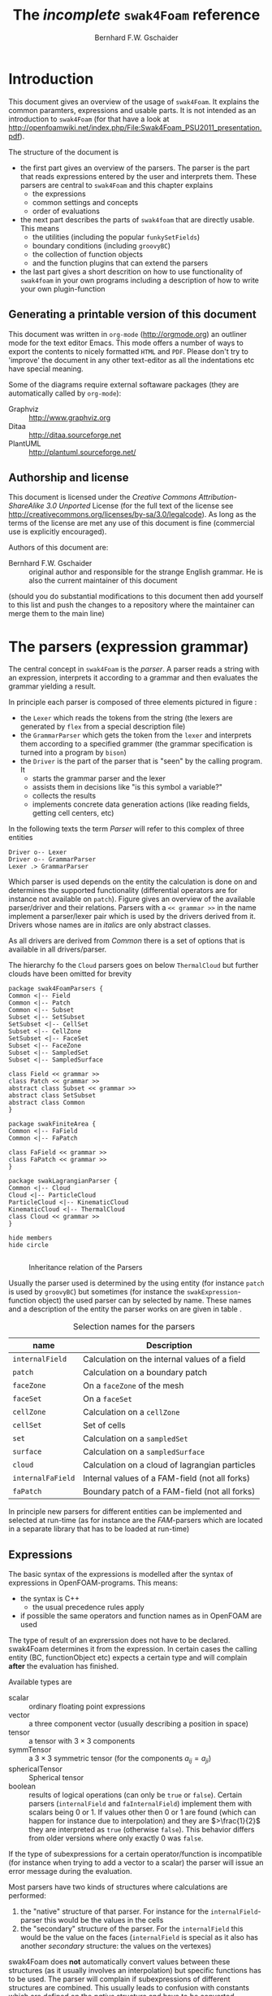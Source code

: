 # -*- org-confirm-babel-evaluate: nil -*-
#+LATEX_HEADER: \usepackage{float} \usepackage{hyperref} \usepackage{utopia}
#+TITLE: The /incomplete/ =swak4Foam= reference
#+AUTHOR: Bernhard F.W. Gschaider
#+LATEX: \listoffigures
#+LATEX: \listoftables
#+OPTIONS: toc:nil

* Introduction
  This document gives an overview of the usage of =swak4Foam=. It
  explains the common paramters, expressions and usable parts. It is
  not intended as an introduction to =swak4Foam= (for that have a look
  at
  http://openfoamwiki.net/index.php/File:Swak4Foam_PSU2011_presentation.pdf).

  The structure of the document is
  - the first part gives an overview of the parsers. The parser is the
    part that reads expressions entered by the user and interprets
    them. These parsers are central to =swak4Foam= and this chapter
    explains
    - the expressions
    - common settings and concepts
    - order of evaluations
  - the next part describes the parts of =swak4foam= that are directly
    usable. This means
    - the utilities (including the popular =funkySetFields=)
    - boundary conditions (including =groovyBC=)
    - the collection of function objects
    - and the function plugins that can extend the parsers
  - the last part gives a short descrition on how to use functionality
    of =swak4foam= in your own programs including a description of
    how to write your own plugin-function
** Generating a printable version of this document
   This document was written in =org-mode= (http://orgmode.org) an
   outliner mode for the text editor Emacs. This mode offers a number
   of ways to export the contents to nicely formatted =HTML= and
   =PDF=. Please don't try to 'improve' the document in any other
   text-editor as all the indentations etc have special meaning.

   Some of the diagrams require external softaware packages (they are
   automatically called by =org-mode=):
   - Graphviz :: http://www.graphviz.org
   - Ditaa :: http://ditaa.sourceforge.net
   - PlantUML :: http://plantuml.sourceforge.net/
** Authorship and license
   This document is licensed under the /Creative Commons
   Attribution-ShareAlike 3.0 Unported/ License (for the full text of
   the license see
   [[http://creativecommons.org/licenses/by-sa/3.0/legalcode]]). As long
   as the terms of the license are met any use of this document is
   fine (commercial use is explicitly encouraged).

   Authors of this document are:
   - Bernhard F.W. Gschaider :: original author and responsible for
        the strange English grammar. He is also the current
        maintainer of this document
   (should you do substantial modifications to this document then add
   yourself to this list and push the changes to a repository where
   the maintainer can merge them to the main line)
* The parsers (expression grammar)
  The central concept in =swak4Foam= is the /parser/. A parser reads a
  string with an expression, interprets it according to a grammar and
  then evaluates the grammar yielding a result.

  In principle each parser is composed of three elements pictured in
  figure \ref{fig:driverLexerParser}:
  - the =Lexer= which reads the tokens from the string (the lexers are
    generated by =flex= from a special description file)
  - the =GrammarParser= which gets the token from the =lexer= and
    interprets them according to a specified grammer (the grammar
    specification is turned into a program by =bison=)
  - the =Driver= is the part of the parser that is "seen" by the
    calling program. It
    - starts the grammar parser and the lexer
    - assists them in decisions like "is this symbol a variable?"
    - collects the results
    - implements concrete data generation actions (like reading
      fields, getting cell centers, etc)
  In the following texts the term /Parser/ will refer to this complex
  of three entities

#+begin_src plantuml :file parserDriverLexer.png
Driver o-- Lexer
Driver o-- GrammarParser
Lexer .> GrammarParser
#+end_src

#+NAME: fig:driverLexerParser
#+CAPTION: Relationship Driver/Lexer/Parser
#+RESULTS:
[[file:parserDriverLexer.png]]

  Which parser is used depends on the entity the calculation is done
  on and determines the supported functionality (differential
  operators are for instance not available on =patch=). Figure
  \ref{fig:parserRelations} gives an overview of the available
  parser/driver and their relations. Parsers with a =<< grammar >>= in
  the name implement a parser/lexer pair which is used by the drivers
  derived from it. Drivers whose names are in /italics/ are only
  abstract classes.

  As all drivers are derived from /Common/ there is a set of options
  that is available in all drivers/parser.

  The hierarchy fo the =Cloud= parsers goes on below =ThermalCloud=
  but further clouds have been omitted for brevity
#+begin_src plantuml :file parserRelationships.png
package swak4FoamParsers {
Common <|-- Field
Common <|-- Patch
Common <|-- Subset
Subset <|-- SetSubset
SetSubset <|-- CellSet
Subset <|-- CellZone
SetSubset <|-- FaceSet
Subset <|-- FaceZone
Subset <|-- SampledSet
Subset <|-- SampledSurface

class Field << grammar >>
class Patch << grammar >>
abstract class Subset << grammar >>
abstract class SetSubset
abstract class Common
}

package swakFiniteArea {
Common <|-- FaField
Common <|-- FaPatch

class FaField << grammar >>
class FaPatch << grammar >>
}

package swakLagrangianParser {
Common <|-- Cloud
Cloud <|-- ParticleCloud
ParticleCloud <|-- KinematicCloud
KinematicCloud <|-- ThermalCloud
class Cloud << grammar >>
}

hide members
hide circle

#+end_src

  #+CAPTION: Inheritance relation of the Parsers
  #+LABEL: fig:parserRelations
  #+RESULTS:
  [[file:parserRelationships.png]]

  Usually the parser used is determined by the using entity (for
  instance =patch= is used by =groovyBC=) but sometimes (for instance
  the =swakExpression=-function object) the used parser can by
  selected by name. These names and a description of the entity the
  parser works on are given in table \ref{tab:selectionNames}.

  #+CAPTION: Selection names for the parsers
  #+LABEL: tab:selectionNames
  | name              | Description                                    |
  |-------------------+------------------------------------------------|
  | =internalField=   | Calculation on the internal values of a field  |
  | =patch=           | Calculation on a boundary patch                |
  | =faceZone=        | On a =faceZone= of the mesh                    |
  | =faceSet=         | On a =faceSet=                                 |
  | =cellZone=        | Calculation on a =cellZone=                    |
  | =cellSet=         | Set of cells                                   |
  | =set=             | Calculation on a =sampledSet=                  |
  | =surface=         | Calculation on a =sampledSurface=              |
  | =cloud=           | Calculation on a cloud of lagrangian particles |
  | =internalFaField= | Internal values of a FAM-field (not all forks) |
  | =faPatch=         | Boundary patch of a FAM-field (not all forks)  |

  In principle new parsers for different entities can be implemented
  and selected at run-time (as for instance are the /FAM/-parsers
  which are located in a separate library that has to be loaded at
  run-time)
** Expressions
   The basic syntax of the expressions is modelled after the syntax of
   expressions in OpenFOAM-programs. This means:
   - the syntax is C++
     - the usual precedence rules apply
   - if possible the same operators and function names as in OpenFOAM
     are used
   The type of result of an exprerssion does not have to be
   declared. swak4Foam determines it from the expression. In certain
   cases the calling entity (BC, functionObject etc) expects a certain
   type and will complain *after* the evaluation has finished.

   Available types are
   - scalar :: ordinary floating point expressions
   - vector :: a three component vector (usually describing a position
               in space)
   - tensor :: a tensor with $3 \times 3$ components
   - symmTensor :: a $3 \times 3$ symmetric tensor (for the components
                   $a_{ij}=a_{ji}$)
   - sphericalTensor :: Spherical tensor
   - boolean :: results of logical operations (can only be =true= or
                =false=). Certain parsers (=internalField= and
                =faInternalField=) implement them with scalars
                being $0$ or $1$. If values other then $0$ or $1$ are
                found (which can happen for instance due to
                interpolation) and they are $>\frac{1}{2}$ they are
                interpreted as =true= (otherwise =false=). This
                behavior differs from older versions where only
                exactly $0$ was =false=.

   If the type of subexpressions for a certain operator/function is
   incompatible (for instance when trying to add a vector to a scalar)
   the parser will issue an error message during the evaluation.

   Most parsers have two kinds of structures where calculations are
   performed:
   1. the "native" structure of that parser. For instance for the
      =internalField=-parser this would be the values in the cells
   2. the "secondary" structure of the parser. For the =internalField=
      this would be the value on the faces (=internalField= is special
      as it also has another /secondary/ structure: the values on the
      vertexes)
   swak4Foam does *not* automatically convert values between these
   structures (as it usually involves an interpolation) but specific
   functions has to be used. The parser will complain if
   subexpressions of different structures are combined. This usually
   leads to confusion with constants which are defined on the /native/
   structure and have to be converted explicitly to the secondary
   structure if necessary (for instance =toPoint(1)= to use the
   constant =1= on the vertexes of a patch). Table
   \ref{tab:structures} gives an overview of the structures.

   #+CAPTION: Structures for the different parsers
   #+LABEL: tab:structures
   | Parser            | /native/ structure      | secondary structure            |
   |-------------------+-------------------------+--------------------------------|
   | =internalField=   | Cell values             | Face values and point values   |
   | =patch=           | Face values             | Point values                   |
   | =faceZone=        | Face values             | none                           |
   | =cellZone=        | Cell values             | none                           |
   | =faceSet=         | Face values             | none                           |
   | =cellSet=         | Cell values             | none                           |
   | =set=             | Values on sample points | none                           |
   | =surface=         | Values on the facets    | vertices - not yet implemented |
   | =cloud=           | Values on the particles | none                           |
   | =internalFaField= | Area (face) values      | Edge values                    |
   | =faPatch=         | Edge values             | Point values                   |

   The following sections describe the basic concepts of the
   expressions.
*** Constants and type building
    This applies to all types of expressions.

    Numeric constants can be written in any form they can be written
    in C++/OpenFOAM. Just a few examples: =42=, =3.1415=, =6.66e2= etc

    The symbol =pi= is $\pi$.

    Vector values can be constructed using the keyword =vector= and
    three scalar values (which can be constants or expressions that
    yield a scalar): for instance =vector(1,2,3)= or
    =vector(1,pos().x,0)=.

    Tensors are constructed with the keyword =tensor= and 9 scalar
    values for the components.

    Symmetric tensors are constructed using the keyword =symmTensor=
    and the 6 components $a_{xx}$, $a_{xy}$, $a_{xz}$, $a_{yy}$,
    $a_{yz}$ and $a_{zz}$.

    Spherical tensors are constructed using =sphericalTensor= and one
    scalar value.

    If no field or variable with the name =I= exists then this gives
    the unit tensor.

    The logical constants =true= and =false= are available
*** Operators
    These operators are implemented for all the parsers (the usual
    precedence-rules apply):
    - =+ - * /= :: Arithmetic operations
    - =&= :: Inner product for vectors and tensors
    - =^= :: Cross product of two vectors
    - =%= :: Modulo operator. The implementation of this operator
             differs from the usual implementations: for an expression
             =a%b= the function is defined in the range
             $\frac{-b}{2}<x<\frac{b}{2}$ as $x$ (not as usual in the
             range $0<x<b$)
    - =&& ||= :: The logical /and/ and /or/ operators
    - =!= :: Logical negation
    - ~< > >= <=~ :: Comparisons
    - ~== !=~ :: Equality and inequality-operators
    - =? := :: /if-then-else/-operator. An expression =a ? b : c=
               means "if the logical expression =a= is =true= the
               value of expression =b= is used. Otherwise the value of
               expression =c="
    In addition there are two unary operators:
    - =-= :: gives the negative of an expression
    - - =*= :: the /Hodge dual/ of a tensor expression
**** Component operator =.=
     For the data types with multiple components the single components
     can be accessed as scalar with the operator =.= and the number of
     the component after the expression (for instance =U.x= gives the
     x-component of the field =U=). Table \ref{tab:components} gives
     an overview of the components of the various types
     #+CAPTION: Component names for the data types
     #+LABEL: tab:components
     | Data type          | Components                       |
     |--------------------+----------------------------------|
     | Vector             | x y z                            |
     | Tensor             | xx xy xz yx yy yz zx zy zz x y z |
     | Symmetrical tensor | xx xy xz yy yz zz                |
     | Spherical tensor   | ii                               |
     For the tensor types there is also the "component" =T= (with
     added =()= because it is a "function") that transposes the tensor
     (=A.T()= gives the transposed tensor for =A=)

     =x=, =y= and =z= for tensors are the rows as vectors.
*** Mathematical functions available in all parsers
    The mathematical functions described in the /Programmers Guide/
    are implemented in all parsers:
    - mag(x) :: Absolute value $|x|$. Implemented for all
                types. Yields a scalar
    The following functions only work for scalars:
    - pow(x,y) :: Power $x^y$. Only implemented for scalars
    - exp(x) :: Exponential function $e^x$
    - log(x) :: Natural logarithm
    - log10(x) :: Logarithm with the base 10
    - sin, cos, tan :: Usual trigonometric functions
    - asin, acos, atan :: Inverse trigonometric functions
    - atan2 :: This takes 2 values of which one must be non-zero (they
               represent a point in the $(x,y)$-plane) and calculates
               the angle in radiants between this vector and the
               x-axis
    - sinh, cosh, tanh :: Hyperbolic functions
    - asinh, acosh, atanh :: Inverse hyperbolic functions
    - sqr(x) :: Square $x^2$
    - magSqr(x) :: Square of the magnitude $|x|^2$
    - sqrt(x) :: Square root $\sqrt{x}$
    - erf(x) :: Error function
    - erfc(x) :: Complement error function
    - besselJ0, besselJ1, besselY0, besselY1 :: Bessel-functions
    - lgamma :: Logarithm gamma function
    These functions depend on the sign of a scalar:
    - positive(x) :: $1$ if $0\leq x$. $0$ otherwise
    - negative(x) :: $1$ if $x < 0$. $0$ otherwise
    - sign(x) :: $1$ if $x$ is positive. $-1$ if it is negative
    These functions act on tensors:
    - diag :: returns a vector with the diagonal elements
    - tr :: Trace of the tensor
    - dev :: Deviatoric component
    - dev2 :: Deviatoric component times two
    - symm :: Symmetric component
    - twoSymm :: Symmetric component times two
    - skew :: Skew-symmetric component
    - det :: Determinant
    - cof :: Cofactors
    - inv :: Inverse
    - sph :: Spherical part of a tensor
    - eigenValues :: Return a vector with the eigenvalues of the
                     tensor. Sorted by ascending magnitude
    - eigenVectors :: Return a tensor with the eigenvectors of the tensor
                      in the rows. Sorted by ascending magnitude
                      of the eigenvalue
    These functions examine the whole fields (in parallel over all
    processors) and return a field which has one value anywhere:
    - max(x) :: maximum of the field (for types with multiple components
             it return the maximum of each component)
    - min(x) :: the minimum
    - maxPosition(x) :: Only defined for scalar expressions. A vector
                     with the position where the maximum value is found
    - minPosition(x) :: Like =maxPosition= but with the minimum
    - sum :: the sum of all the field values
    - average :: the average of the field values
    There are also binary forms:
    - min(x,y) :: Gives back a field that in each "cell" has the
                  minimum of =x= and =y= in that cell
    - max(x,y) :: Same for the maximum
    These functions build on the random numbers available in OpenFOAM:
    - rand :: A random number that is uniformly distributed in the
              range $[0,1)$. It *can* take an integer argument that
              will act as a seed to the random function (if unset the
              seed $0$ is used) but with the number of the current
              timestep added (so that the random distribution is
              different at each time-step but still reproducible)
    - randFixed :: Similar to =rand= but the distribution of the
                   random numbers will stay the same for all
                   time-steps
    - randNormal :: A Gauss-normal distributed random number (seed can
                    be provided). Different at each time-step
    - randNormalFixed :: Like =randNormal= but fixed in time
    These functions are always available. They are not "mathematical"
    but help identify certain entities:
    - id :: the identification number of an element (for instance the
            cell number for an =internalField=). This number is only
            unique on each processor
    - cpu :: The processor number an element on is for a parallel run
    - weight :: The "natural" weight according to table
                \ref{tab:naturalWeights} for the current parser
    #+CAPTION: "Natural" weights for different parsers
    #+LABEL: tab:naturalWeights
    | Driver            | Definition                               |
    |-------------------+------------------------------------------|
    | =internalField=   | the cell volume                          |
    | =patch=           | the face area                            |
    | =set=             | constant volume $1$                      |
    | =surface=         | area of the facets                       |
    | =cellZone=        | volume of the cell                       |
    | =cellSet=         | volume of the cell                       |
    | =faceZone=        | area of the face                         |
    | =faceSet=         | area of the face                         |
    | =internalFaField= | area of the face                         |
    | =faPatch=         | length of the edge                       |
    | =cloud=           | constant $1$ or total mass of the parcel |
*** OpenFOAM-specific functions
    The following functions are not available in all parsers. In the
    description in brackets there will be a shorthand description of
    the parsers in which it will be available (mind: for the subset
    parser this doesn't mean that all drivers actually support this
    function: for instance does the volume function =vol()= not make
    sense for face zones. Calling this function will result in an
    error message). Table \ref{tab:parsershorthand} lists the short
    descriptions.
    #+CAPTION: Shorthand for the parsers
    #+LABEL: tab:parsershorthand
    | Parser            | Shorthand |
    |-------------------+-----------|
    | =internalField=   | F         |
    | =patch=           | P         |
    | =subset=          | S         |
    | =faInternalField= | FF        |
    | =faPatch=         | FP        |
    | =cloud=           | C         |
**** Information about the mesh
     These functions give information about the mesh and are used
     without arguments:
     - pos() :: Position of the native structures of the parser (for
                instance cell centers for =internalField=) (F, P, S,
                FF, FP, C)
     - vol() :: Cell volumes (F, S)
     - area() :: Face area as a scalar (F, P, S, FF)
     - pts() :: Positions of the vertices (F, P, S, FP)
     - fpos() :: Positions of the faces/edges between cells (F, FF)
     - fproj() :: surface field with the projection of the face onto
                  the Cartesian coordinates (F, FF)
     - face() :: Face vectors (F, FF)
     - dist() :: Scalar field that gives the distance to the nearest
                 wall (using =wallDist=) (F, P)
     - nearDist() :: Scalar field that gives the distance to the
                     nearest wall (using =nearWallDist=)(F)
     - distToPatch(name) :: Distance to patch =name= (F)
     - distToCells(expr) :: Distance to the cells for which the
          expression is =true= (F)
     - distToFaces(fexpr) :: Distance to the faces for which the
          expression is =true= (F)
     - rdist() :: A field with the distances from a given vector
                  (shorthand for =mag(pos()-v)=) (F, P, FF)
     - length() :: Edge length (FF, FP)
     - Sf() :: Surface vectors (P, S, FP)
     - Cn() :: Neighbour cell center position (P)
     - Fn() :: Neighbour face center position (FP)
     - delta() :: Cell center to face center vector (P, FP)
     - weights() :: Patch weighting factors (P, FP)
     - normal() :: Normal vectors (P, S, FP)
     These functions are only available in the =internalField=-parser
     and identify cells, faces or points belonging to a certain
     group. Most of them take a name as an argument. The result is a
     boolean field:
     - set(name) :: =True= for all cells in the cell-set =name=. For
                    =cloud= this returns =True= if a particle is in
                    a cell that is the set
     - zone(name) :: =True= for all cells in the cell-zone =name=. For
                    =cloud= this returns =True= if a particle is in
                    a cell that is the zone
     - fset(name) :: =True= for all faces in the face-set =name=
     - fzone(name) :: =True= for all faces in the face-zone =name=
     - pset(name) :: =True= for all points in the point-set =name=
     - pzone(name) :: =True= for all points in the point-zone =name=
     - onPatch(name) :: =True= for all faces on the patch =name=
     - internalFace() :: =True= for all faces which are *not* on a patch
     This function is only implemented for the Subset-parser:
     - flip() :: For face-zones and face-Sets this gives the
                 orientation of the face. $1$ if the face is oriented
                 in the "right" direction, $-1$ if not. Used to get
                 consistent mass flows etc across these sets/zones
**** Information about time
     Some special functions implemented in all parsers:
     - oldTime(fieldName) :: value of a field at the last time. Not
          available for =cloud=
     - deltaT() :: Scalar field with the current time-step size
     - time() :: Scalar field with the current time
     - outputTime() :: Boolean field that is =true= if the current
          time is a time at which data will be written
**** Differential operators
     The differential operators are only available in the
     =internalField=-parser. They are available in various forms. In
     the following list an argument like =cellExpr= means "an
     expression of any type defined in a cell", an argument
     =faceScalar= means "only a scalar defined on a face is valid
     here"
     - div(cellExpr) :: Divergence of tensor and vector fields
     - div(faceScalar,cellExpr) :: Divergence with a "face flux"
     - div(faceExpr) :: Divergence of a value defined on faces
     - grad(cellExpr) :: Gradient
     - curl(cellVector) :: Curl of a vector field
     - magSqrGradGrad(cellScalar) :: Whatever the name says
     - snGrad(cellExpr) :: Surface normal defined on the faces
     - laplacian(faceScalar,cellExpr) :: Laplacian with an
          inhomogeneous constant defined on the faces
     - laplacian(cellScalar,cellExpr) :: Laplacian with an
          inhomogeneous constant defined in the cells
     - laplacian(cellExpr) :: Laplacian without a constant
     - ddt(cellFieldName) :: this only works for fields for which the last
                         time-step is stored. Time derivative
     - d2dt2(cellFieldName) :: Second time derivative
     - meshPhi(cellVector) :: Additional flux by the mesh movement
     - meshPhi(cellScalar,cellVector) :: Additional flux
     - flux(faceScalar,cellExpr) :: Flux
     These functions give the explicitly discretized form. For a more
     detailed explanation see the /Programmers Guide/.

     The above functions are also implemented (if appropriate) in the
     =faInternalField=. Additionally these functions are implemented
     there:
     - lnGrad(areaExpr) :: Like =snGrad=
**** Functions that interpolate
     These functions interpolate fields between the native and the
     secondary structure of a parser
     - interpolate(cellExpr) :: Interpolates to the faces (F, FF)
     - interpolateToPoint(cellExpr) :: Interpolates to points (F)
     - interpolateToCell(pointExpr) :: Interpolates to the cells (F)
     - toPoint(faceExpr) :: To the point values (P, S, FP)
     - toFace(pointExpr) :: To the cell values (P, S, FP)
     These functions are not strictly interpolations, but are used to
     calculate a cell value from a face value. They are
     described in detail in the /Programmers Guide/:
     - integrate(faceExpr) :: Integrate over the faces(F, FF)
     - surfSum(faceExpr) :: Sum the values on the faces(F, FF)
     - faceAverage(faceExpr) :: Average of the face values(F, FF)
     - reconstruct(faceScalar) :: Reconstruct a vector field from the
          face fluxes (F)

#+begin_src dot :file interpolating.png :cmdline -Tpng :exports none :results silent
digraph G {
    rankdir=LR;

    cell -> face [label="interpolate"];
    cell -> point [label="interpolateToPoint"];
    point -> cell [label="interpolateToCell"];
    patchFace -> patchPoint [label="toPoint"];
    patchPoint -> patchFace [label="toFace"];
    face -> cell [label="integrate"];
    face -> cell [label="surfSum"];
    face -> cell [label="faceAverage"];
    face -> cell [label="reconstruct"];
}
#+end_src
    #+NAME: fig:interpolationValues
    #+CAPTION: Interpolating functions
    [[./interpolating.png]]

     These two functions are for quickly generating constant fields:
     - surf(scalar) :: Generate a constant face-field (no
                       interpolation necessary) (F, FF)
     - point(scalar) :: Generate a constant point-field (F)
**** Other fields
     These functions take a field name and return a field from another
     place. They are only available in the patch parser:
     - internalField(fieldName) :: Get the value of the field on the
          neighbouring internal cells(P, FP)
     - neighbourField(fieldName) :: For a coupled patch get the value
          of the internal field of the coupled patch (P, FP)
     - neighbourPatch(fieldName) :: For a =cyclic= field (or
          =cyclicAMI= or =cyclicACMI=) get the value from the other
          side of the patch (P, FP)
     These functions are only available if the patch has been defined
     as a =mappedPatch= (=directMappedPatch= in OpenFOAM before 2.0)
     or a subclass in the =boundary=-file:
     - mapped(fieldName) :: For a mapped patch get the value of the
          field "on the other side" (P)
     - mappedInternal(fieldName) :: Similar but get the value of the
          internal field "on the other side" (P)
     This function is the only "differential operator" defined on
     patches:
     - snGrad(fieldName) :: Gradient of the field =name= in the
          surface normal direction (P, FP)
*** Valid names
    Valid names in swak4Foam start with either a letter or =_= and
    continue with any number of letters, digits or =_=.

    OpenFOAM allows the definition of names that have other
    characters too (like =:= or =-=). In that case these fields can
    be accessed using the =aliases=.
*** Variables and fields
    Names that are not functions specified in the grammar can be a
    number of things. It is tested for a number of other things (the
    first matching thing is used) and only when nothing of that name
    is found an error is raised:
    1. The name of another mesh. This is only available in the
       Field-Parser and will be discussed below
    2. A timeline. This is an object where a scalar is specified as a
       function of time. The current simulation time is used.

       For the specification see the discussion of the
       =timelines=-entry below
    3. A lookup table. This works like a timeline but a scalar (that
       can be different in each "cell") has to be specified between
       =(= and =)=

       For details see the discussion of =lookuptables= below
    4. A 2D lookup table which works like a lookup table with 2
       variables
    6. A field or a variable. Fields are =GeometricFields= that are
       usually declared and used by the OpenFOAM-solver. Depending on
       the application they are either
       - looked up in memory
       - looked up on disc and read in (in this case they *may* be
         cached in memory)
       Variables are intermediate values that have been assigned a
       name and are stored in memory (more on the declaration of those
       below.)

       The usual lookup order rules are (but you shouldn't rely on
       them anyway and give variables etc names that do not "shadow"
       regular fields):
       1. Variable of same name and type is found before a field
       2. Data types are searched in this order: scalar, vector,
          tensor, symmetrical tensor, spherical tensor
       3. Native structure before secondary structure

       Before looking for a field the =aliases= table is checked and
       if the current name is found there instead the /real name/
       defined for that alias is searched. This allows accessing
       fields that have names with characters that are not valid for
       swak-names.
    7. Names of plugin-functions. The concept of plugin-functions is
       described below
**** Fields from other meshes
     If another mesh named =other= has been specified in the field
     parser (how to specify that see below) then the expression
     =other(field)= tries to find =field= on the other mesh and uses
     the values in the expression (if necessary it interpolates the
     field to the local mesh. All the usual problems associated with
     interpolation may occur).

     This mechanism does *not* allow the specification of an
     arbitrary expression on the other mesh. That would be possible
     with a (yet unwritten) plugin-function.
**** Field values from the fluid phase
     This is only available in the =cloud=-parser. The function
     =fluidPhase= accepts a field name and returns the interpolated
     values of the fluid field at the particle positions. The
     interpolation scheme to be used for this field has to be
     specified separately (if present the
     =interpolationSchemes=-subdictionary is used)
**** Types of variables
     Once a variable has been set for a parser subsequent evaluations
     can access its value. The variable can be set multiple times
     during a timestep. At the end of a timestep the value is lost (so
     the variable has to be set before it can be used).

     There are two special flavors of variables that have to be
     specified beforehand and change the value that is read:
     - stored variables :: these variables keep their value to the
          next timestep so they can be used *before* they are set. An
          initial value for that variable has to be provided.
     - delayed variables :: If this variable is used at a time $t$
          then the value which that variable had at the time
          $t-t_{offset}$ will be used. If that time is before the
          start-time then a default value is used.

     If a variable sequence is evaluated multiple times during a
     timestep (for instance because there is a sub-iteration cycle in
     the solver and a boundary condition is evaluated multiple times)
     then these variables behave each time as if this was the first
     time during the time-step and only keep the last value they were
     assigned for the next time-step. This makes it for instance
     possible to accumulate things like a mass-flow in a stored
     variable without bothering how many sub-iterations the
     non-orthogonal corrector did.

     There are two additional flavors of variables for advanced
     usage. They only make sense for global variables and the types
     have to be specified before they are first used:
     - StackExpressionResult :: this variable starts with a size of
          $0$. If a value is assigned than the *uniform* value is
          appended to this variable (making it grow from a size of
          $N$ to $N+1$). The purpose of this variable is collecting
          multiple values. At the end of a time-step the size of the
          variable is reset to $0$
     - StoredStackExpressionResult :: like =StackExpressionResult=
          but the value is not erased between time-steps. Purpose of
          this variable is collecting a timeline of a single value
          (for instance to check convergence)
**** Global variables
     There is also the possibility to access global variables. These
     variables are organized in /scopes/ which are a collection of
     variables. Scopes are only accessed if specified so in the
     parser. This avoids reading unneeded global variables.There are
     function objects that can set the values of global variables.
*** Plugin functions
    Plugin functions are functions that can be added to the parsers
    by loading a dynamic library. They are added to a dynamic
    lookup-table and treated similar to the builtin functions. The
    difference in the behavior is that they are *not* polymorphic:
    that means that the type of the arguments and the return value
    are fixed. While for instance the function =mag(x)= works for
    various types of =x= (scalar, vector, tensor ...) for a plugin
    function =foo(x)= the type of =x= is fixed.

    There are two basic types for arguments:
    - primitive types :: these are constant values (no expressions
         possible) of simple types that can be parsed by the usual
         =Istream=-mechanism in OpenFOAM. The possible primitive
         types are
      - word :: simple names
      - string :: character strings enclosed by ""
      - scalar :: real values
      - bool :: =true= or =false=
      - label :: integer values
      - vector :: three values enclosed by =()=
      - tensor :: nine values enclosed by =()=
      - symmTensor :: six values enclosed by =()=
      - sphericalTensor :: one value enclosed by =()=
    - parsed values :: these are values returned by a swak-parser (it
                       does not necessarily have to be the same parser
                       type as the calling one. For instance a
                       plugin-function for a patch-parser can have an
                       argument that is the result of an expression on
                       the internal field)

    The first time a parser of a specific type (the field parser for
    instance) is used and there are plugin-functions registered for
    that parser then a list of the available functions and there
    arguments are printed to the standard output. The information
    given for each function is
    - the name
    - type of the return value
    - the arguments with type and a name that should give a hint on
      their meaning. The type consists of
      - the name of the parser (or =primitive= if a primitive value is
        expected) as given in table \ref{tab:selectionNames}
      - the type expected from that parser
    separated by a =/=.

    One example is the following output:
: "Loaded plugin functions for 'FieldValueExpressionDriver':"
:   lcFaceMaximum:
:     "volScalarField lcFaceMaximum(internalField/surfaceScalarField faceField)"
:  psiChem_RR:
:    "volScalarField psiChem_RR(primitive/word speciesName)"
    This means that there is a function =lcFaceMaximum= that returns
    a =volScalarField= and takes a value of type =surfaceScalarField=
    as the argument. The function =psiChem_RR= takes the name of a
    species as the argument.

    If the evaluation of parameter expression fails the location in
    this expression will be given. Also the location in the
    expression that called the plugin-function (in fact the whole
    stack if this expression is part of another plugin-function call)

    For an expression =fooFunmction(var+2)= where =fooFunction= is a
    Plugin-function the symbol =var= can be a variable: if in the
    parent dictionary there is a sub-dictionary =fooFunctionData= then
    this dictionary is searched for a =variables=-entry and these
    variables are then evaluated (it is also possible to have
    =lookuptables= and similar in =fooFunctionData=). This is only
    available if the "parent"-expression was created from a dictionary
*** Macro expansion
    Before expression and variable strings are stored in memory they are
    expanded with a simple mechanism that is based on the corresponding
    mechanism in OpenFOAM and therefor relies on the capabilities of
    the OpenFOAM-version (these differ between versions). It should be
    noted that
    - this happens after OpenFOAM has read the dictionary-file (and
      done its own expansion)
    - relies on the correct methods being used for reading the
      expressions (this is the responsibility of the developer)
    - happens only once during reading and only the expanded form is
      stored in memory
    - this also means that if the expression is written then the
      expanded form is written
    - expansion is done until no =$= is present in the string anymore
    - base for the lookup is usually the directory that the expression
      or the variable list is part of

    Expansion is triggered by two characters that are not part of
    the usual grammar: =$= and =#=

    =$= works like it does for OpenFOAM-files in general: the name
    is replaced with a dictionary entry of that name. In the simple
    form =$name= in the dictionary that the string is specified in
    the entry =name= is looked for and the textual representation is
    inserted. This only works if =name= is a name that consists of
    only letters, digits and =_=. No interpretation of the text is
    done (it has to be interpretable by a parser. So it can be words,
    numbers or even complete sub-expressions)

    The more complicated form is =$[spec]= (it is assumed that in
    =spec= no =]= is found). =spec= can have two forms: if the first
    character after =[= is *no* =(= then the simple form is used:
    =spec= is passed to the macro-expansion mechanism of OpenFOAM
    (the =$= is added automatically). This means that it can be a
    simple name but also a more complex expression including scoping
    (if the OpenFOAM-version supports it).

    If the dictionary entry is of a form that will not be correctly
    parsed then the last form can be used: =$[(type)spec]=. =spec=
    is used for lookup as in the above form. =type= tells swak how
    to interpret this input. swak will then convert it into a string
    that the parser can interpret. =type= is implemented for the
    most common basic types (dimensioned and undimensioned). For
    instance =$[(dimensionedVector)grav]= looks for an entry =grav=
    interprets it as dimensioned vector end returns a string with the
    value that is interpretable by a parser (something like
    =vector(0,0,-9.81)=).

    The character =#= is only interpreted when reading variable lists
    =variables=. If one element of the list is =#spec;= then the
    value =spec= is searched in the dictionary, interpreted as a
    variable list and inserted at that place into the variable
    list. During this process other lists are recursively inserted and
    macros are expanded (with =$=).
** Parameters
   Usually parsers are getting their configuration parameters from an
   OpenFOAM dictionary (the only exceptions that a non-programming
   user will encounter are the utilities). For the most commonly used
   cases these are:
   - groovyBC :: the sub-dictionary that has the boundary condition
                 specification (rule of thumb: the one that the =type=
                 is specified in)
   - function objects :: the sub-dictionary that specifies the
        details of the function object (also the one with =type= in
        it)
   Some of the parameters are required, some are optional.

   *Note:* parameters like =expression= are *not* part of the parser
   specification but are part of the item using the parser. The
   parser "only" evaluates them.

   Description of the parameters are split in two parts:
   - parameters common to all parsers. This holds the majority of the
     parameters including variable specification
   - special parameters for concrete parsers
   If in the following descriptions a default value for a parameter
   is specified then the parameter is *not* required.
*** Common parameters
    Parameters for debugging the parser are:
    - debugCommonDriver :: Writes debugging information of the
         =Common= driver like variable evaluations etc. Makes output
         very verbose. Type: integer. Default: =0=
    - traceScanning :: Makes the machine-generated (by =flex=)
                       lexer-code output debugging information. Type:
                       Boolean. Default: =false=
    - traceParsing :: Makes the machine-generated (by =bison=)
                      parser-code output debugging information. Type:
                      Boolean. Default: =false=
    This option allows switching of warnings that point to a probable
    problem:
    - variableNameIdenticalToField :: if a variable is set to a name
         that is identical to the name of a that is already present in
         the current mesh then a warning is issued because this
         usually indicates a mix-up. If this option is set to =true=
         then no warning is given. Default: =false=
    These settings change the behavior of where fields are looked for
    by the parser. They may be overridden by the using application
    (for instance for =groovyBC= searching files on disk is
    counterproductive. For =funkySetFields= it is necessary):
    - searchOnDisc :: Search fields on the disc. Type:
                      Boolean. Default: =false=
    - searchInMemory :: Look for files in memory. Either this or
                        =searchOnDisc= has to be set. Type:
                        Boolean. Default: =true=
    - cacheReadFields :: If =searchOnDisc= is set and a file has been
         read from disc it is stored in memory to avoid disc access on
         subsequent read. Type: Boolean. Default: =false=
    This parameter defines the behavior of the =oldTime=-function:
    - prevIterIsOldTime :: If for a field no old-time value is
         stored, but one from a previous iteration then this is
         used. Type: Boolean. Default: =false=
    These parameters are optional and are used for specifying
    timelines and lookup tables to be used in expressions. The only
    difference between them is how they are used but the
    specification syntax is the same:
    - timelines :: Single time-dependent values (for instance an
                   in-flow velocity). The format of this is "a list of
                   dictionaries". There is only one entry in that
                   dictionary that is "swak-specific":
      - name :: name of the timeline. The timeline will
                be accessed under that name in
                expressions.
	           The other parameters depend on the
                   =interpolationTable=-class of OpenFOAM:
      - fileName :: The name of the data file
      - outOfBounds :: How to behave if an argument outside of the
                       specified data is given (for instance fail with
                       an error)
      - readerType :: Type of the reader. Currently only two types
                      are supported:
	- openFoam :: the regular OpenFOAM-format which
                      is a list of value pairs: time
                      and value
	- csv :: Comma separated values format. This format requires
                 addition parameters.
        The default value is =openFOAM=

        The following options are only required for the =csv=-format
      - hasHeaderLine :: Whether the file has a header line that
                         should be skipped before the actual data
                         begins
      - timeColumn :: number of the column of the data that holds the
                      time. Note: the first column has the number $0$
                      (C-convention)
      - valueColumns :: List with the column numbers that hold the
                        actual data. Length of the list has to be the
                        number of components in the data type (scalar:
                        1, vector: 3, tensor: 9)
      - separator :: Character that separates the data values in a
                     line. Default: a comma
    - lookuptables :: Single values that depend on another variables
                      (for instance a temperature-dependent thermal
                      conductivity). Specified exactly like
                      =timelines= but when used a scalar expression
                      has to be provided.
    - lookuptables2D :: Like =lookuptables= but for 2
         variables. Currently no =readerType=-selection (only the
         native =openFoam=-reader is supported: a list of tuples with
         the first entry being the first value and the second a lookup
         table for the second value)
    This optional parameter can be used to define aliases for field
    and set names:
    - aliases :: This is a dictionary that has the information which
                 /real/ field name belongs to an alias name. Alias
                 names got to conform to the standard for
                 swak-names. Real names are according to the
                 OpenFOAM-standard (which allows more characters)
**** General variable specification
     Variables are specified by the parameter =variables=. If this
     parameter is not set then no variables are accessible. The value
     of the parameter can have two forms: either a single string or a
     list of strings (which is just syntactic sugar to make the
     variable list more readable). Inside the strings single variable
     specifications are separated by =;= (semicolons). *Note*: the
     last variable specification also has to be terminated by a
     semicolon!

     The variables will be evaluated in the order they are
     declared. A variable can be assigned a value more than once.

     The regular variable assignment is of the form
: varName=expression;
     which assigns the result of the =expression= to the variable
     =varName=. The evaluation of =expression= happens with the
     current parser and the whole (probably inhomogeneous) solution
     is saved for further evaluations.

     But variables can also be evaluated on other entities and their
     value can be used in the /local/ parser. This evaluation of
     /external expressions/ is triggered by ={}= after the variable
     name like this:
: varName{parserType'name/regionName}=expression;
     This means that =expression= is evaluated with the parser
     specified between ={}=. The form given above is the most general
     form. The specification of the =regionName= is only needed in
     multi-mesh cases if another mesh should be accessed. If omitted
     the current mesh is used. The =parserTypes= can be one of the
     parsers specified in table \ref{tab:selectionNames} and =name=
     selects the concrete entity the parser should work on (for
     instance the patch name or the name of the cell set). If the
     =parserType= is =patch= then it can be omitted and the
     specification of the patch name is sufficient:
: varName{patchName}=expression;
     evaluates the =expression= on patch =patchName=.

     In the general case it is only possible to use external
     expressions if the expression yields a uniform value (for
     instance a sum) as a general way to interpolate from any entity
     to any other entity (for instance from a cell set to a patch) in
     a predictable, logical way  is not possible. So if the
     expression yields a non-uniform value then a warning is issued
     and the average is used.

     The only exception currently implemented is if the current patch
     is a =mapped= patch and the external expression is evaluated on
     the "partner patch". In this case the non-uniform result will be
     mapped to the local patch.
**** Special variables specifications
     The two optional values =storedVariables= and =delayedVariables=
     give swak a hint which variables should be treated special (for
     an explanation on how these variables work see above)

     =storedVariables= is a list of dictionaries that specify which
     variables should be stored. The two entries in that dictionary
     are
     - name :: the name of the variable. If a variable of that name
               is encountered during the evaluation of expressions or
               being assigned to then it is treated as a stored
               variable (which will keep its value until the next
               timestep)
     - initialValue :: if the variable is accessed before it has been
                       set, then this value is used
     In addition swak writes an additional entry (which is used for
     restarting) if the variables are written out (for instance in a
     =groovyBC=):
     - value :: the current value of the stored variable as a
                dictionary. Entries in that dictionary are (although
                they rarely have to be edited) are
       - valueType :: word describing the value (for instance =scalar=
                      meaning that the value is a list of scalars)
       - isPoint :: whether this value is defined on the /native
                    structure/ or the points
       - singleValue :: a boolean. If =true= the value is the same
                        for the whole list and therefor only a single
                        value is stored
       - value :: list with the actual values (type according to the
                  =valueType=)
     The optional list =delayedVariables= holds the information about
     those. The dictionaries hold the following information:
     - name :: the name of the delayed variable
     - delay :: how much the value is "delayed" between writing and
                reading
     - startupValue :: value to use if time is smaller that =delay=
                       (and therefor no values can be in the "pipeline")
     - storeInterval :: Interval in which values are actually stored
                        (the used delayed values will be linearly
                        interpolated between these values)
     And again:
     - value :: holds the current value for restarting purposes
**** Specification of global variables
     The optional entry =globalScopes= gives a list with the names of
     the global namespaces that are searched for global
     variables. These namespaces are searched in the order they are
     specified in this list
**** Specification of the mesh region
     If the case is a multi-region case then the mesh region for this
     parser can be specified. Otherwise the used region is
     context-dependent (usually the default mesh is used):
     - region :: Name of the mesh to be used
**** Loading additional function plugins
     It is possible to load additional function plugin libraries
     through an optional entry:
     - functionPlugins :: if present this is a list of words. To each
          of theses words the string =libswak= is prepended and
          =FunctionPlugin.so= is appended and a library of that name
          is loaded
*** Parser-specific parameters
    Certain drivers/parsers have additional parameters.
**** Additional parameters of the field-parser
     This has only one additional parameter:
     - dimensions :: physical dimensions of the result. Depending on
                     the application this parameter may or may not be
                     used. Optional (otherwise the result is
                     dimensionless)
**** Additional parameter of the patch-driver
     The only additional parameter here is
     - mappingInterpolation :: A sub-dictionary with the interpolation
          schemes to be used if this is a mapped patch and mapping
          with interpolation is used. Optional. If unset this is an
          empty dictionary
     Also instances of this driver where it is not obvious from the
     context (for a =groovyBC= it is) a parameter to specify the name
     of the patch is needed:
     - patchName :: the name of the patch the parser works on
**** Additional parameters for the subset drivers
     The additional (optional) parameters for this class of drivers is
     concerned with what is happening if a field is undefined on the
     native structure:
     - autoInterpolate :: If this variable is =true= and for instance
          the parser works on faces and a field is *not* defined as a
          face-field but is defined as a volume-field then the driver
          will automatically interpolate the field to the faces. If
          the variable is =false= then the evaluation will
          fail. Default value: =false=
     - warnAutoInterpolate :: if this is =true= and =autoInterpolate=
          is =true= then every time a field is automatically
          interpolated a warning is issued. Default: =true=
**** Additional parameter for =cellSet= and =faceSet= drivers
     To specify which set the driver is working on one parameter is
     needed:
     - setName :: name of the cell or face-set
**** Additional parameter for =cellZone= and =faceZone= drivers
     To specify which zone the driver is working on one parameter is
     needed:
     - zoneName :: name of the cell or face-zone
**** Additional parameters for sampled set and sampled surfaces
     These two drivers have two parameters that determine how field
     values are mapped to them:
     - interpolate :: if this is =true= then the field values are
                      interpolated to the sample. Otherwise the field
                      is "only" sampled (the value of the nearest cell
                      is used). Default: =false=
     - interpolationType :: This parameter is only read if
          =interpolate= is =true=. This parameter determines how the
          interpolation should take place. There is no default value
          for this.
     Also there are parameters for each of the parsers that are used
     to look up the surface or the set in a repository (a database
     that swak has for these structures).
     - surfaceName :: name of the sampled surface the sampled driver
                      should work on
     - setName :: name of the sampled set to work with
     Adding sets and surfaces to the repositories can be done with
     appropriate function objects. If no surface with the name given
     by =surfaceName= is present then the specification of the
     surface is looked for:
     - surface :: a sub-dictionary with the specification of the
                  sampled surface (for details see the
                  OpenFOAM-documentation). This surface is added to the
                  repository under the name =surfaceName=

     A missing set =setName= is treated in the same way: The
     specification is looked for
     - set :: Specification of the sampled set

     For sampled surfaces two optional entries exist:
     - writeSurfaceOnConstruction :: if set to =true= the surface
          will be written when it is constructed at the current time
          in a subfolder =surfaceRepository=
     - autoWriteSurface :: if set to =true= the surface is written at
          every write-time in a subfolder =surfaceRepository=
     If one of the above options is set then the following option has
     to be set:
     - surfaceFormat :: format in which the surface should be written

     Similar optional entries exist for sampled sets:
     - writeSetOnConstruction :: if set to =true= the set
          will be written when it is constructed at the current time
          in a subfolder =setRepository=
     - autoWriteSet :: if set to =true= the set is written at
          every write-time in a subfolder =setRepository=
     If one of the above options is set then the following option has
     to be set:
     - setFormat :: format in which the set should be written
**** Additional parameters for the finite area (FAM) drivers
     The =faInternalField= driver adds the same parameter as the
     field-driver:
     - dimensions :: physical dimensions of the result
     The =faPatch= driver adds a parameter to determine the name of
     the patch:
     - faPatchName :: the name of the patch
**** Additional parameter for the =cloud=-parser
     The additional parameter this parser needs is for the
     interpolation of fields from the fluid phase:
     - interpolationSchemes :: a dictionary with the interpolation
          schemes that should be used to interpolate from the fluid
          phase values to the particle position. Only required if
          =fluidPhase= is used in an expression
** Information written for restarting
   Certain features of the parsers (especially stored and delayed
   variables) need to write information to allow an exact
   restart. For boundary conditions this is the standard behavior and
   there (for instance in =groovyBC=) that information is written to
   the field-file.

   For other items (especially function objects) no such facility
   exists automatically. If such a driver has data to write (but only
   then) it creates at write-time in the current time-folder a
   sub-folder =swak4Foam= in which it saves a dictionary whose file
   name is composed of the name of the function object and the type
   name of the driver. During a restart these files are read and
   stored and delayed variables are restored to the state they had at
   write them. If this is not the desired behavior these files can be
   deleted before restart.
* Usable parts
** Utilities
** Boundary conditions
** Function objects
** Function plugins
** Data entry
   The main library introduces a subtype of =DataEntry= that is
   selected under the name =swak= wherever data entries lie
   =constant=, =polynomial= etc are used. After that a dictionary with
   additional parameters is required. An example entry would look
   like this:
: flowRateProfile swak {
:     expression "exp(-t)";
:     independentVariableName t;
:     valueType patch;
:     patchName top;
:     integrationIntervalls 100;
: };
   Required entries in the dictionary are
   - expression :: the expression to be evaluated
   - independentVariableName :: the name of the independent variable
        that was passed during evaluation (usually this is the time)
   - valueType :: this determines the type of parser that is
                  used. Additional parameters for the initialization
                  may be needed and the usual entries like
                  =variables= are of course possible
   Only for integrations an additional parameter is needed
   - integrationIntervalls :: number of intervals the integration
        range is divided into.
* Programming
** Writing plugin-functions
** Adding new parsers
* Bits and pieces
  This section holds bits of documentation that will later be moved
  to different places when the parts in whose context it makes sense
  are written.

  But for the time being they are useful if they are *anywhere*
** Accumulations
   For function objects where a large number of values are to be
   broken down to a single value =swak4Foam= has the concept of
   accumulations. Usually a list of those is specified in a list
   =accumulations=. There is a number of possible values. Some of
   these are based on distributions. If the =weighted= variant is
   chosen then the meaning is the more physical one (for =weighted=
   the 'natural' weight of the quantity is used. For instance for
   cells the cell volume . Otherwise the weight $1$ is used. See also
   table \ref{tab:naturalWeights}). Some of these accumulations need a
   single floating point number as a parameter. This is simply added
   to the name. The added accumulations are:
   - min :: Minimum value
   - max :: Maximum value
   - sum :: Sum of the values
   - weightedSum :: sum of the quantity times the weight.
   - integrate :: Alias for =weightedSum=
   - average :: Average of the values
   - weightedAverage :: Weighted variant of =average=
   - median :: The value for which 50% of the distribution are
               smaller than this. More robust alternative to
               =average=
   - weightedMedian :: Weighted variant of =median=
   - quantile :: =quantile0.25= for instance is the value for which
                 25% of the distribution are smaller than it
   - weightedQuantile :: Weighted variant of =quantile=
   - range :: The difference of the quantile of $\frac{1+f}{2}$ and
              $\frac{1-f}{2}$. For instance =range0.9= gives the
              range in which 90% of the values are (from the quantile
              5% to 95%)
   - weightedRange :: Weighted variant of =range=
   - smaller :: The fraction of the distribution that is smaller
                than a given value
   - weightedSmaller :: Weighted variant of =smaller=
   - bigger :: The inverse of =smaller=
   - weightedBigger :: Weighted variant of =bigger=
   - size :: The size of the underlying entity (usually number of
             cells, faces, points). For types with more than one
             components all the components have the same value
   - weightSum :: Sum of the weights of the underlying
                  entity. Usually the volume oder the area of it.
*** Logical accumulations
    Logical swak-expressions usually generate an arry with more than 1
    logical value. Then a =logicalAccumulation= is used to boil it
    down to one logical value. The possible values here are
    - or :: It is =true= if at least one of the logical values is
         =true=. Therefor it is only =false= if *all* logical values
         are =false=
    - and :: This is only =true= if *all* logical values are =true=
    - any :: an alias for =or=
    - all :: an alias for =and=
    - none :: only =true= if all logical values are =false=
** Script language integration
*** General
**** General behavior
     When the program is started (function object is created) the
     scripting language is initialized and a workspace is
     created. This interpreter/workspace is the same until the
     instance is destroyed. This means that variables keep their
     values between calls to *one* interpreter instance but
     interpreter instances do not share their values.

     Before control is handed to the actual script-code two things
     happen:
     1. variables in the language-namespace are initialized to certain
        values (see below) that let the script know about "the world
        around him"
     2. if specified variables from global namespaces are injected
        into the language namespace.
     Then the language-script is executed. If there is an exception in
     the script execution of the program is terminated (it is possible
     to find the source of the problem on the language-shell). In the
     end specified language-variables are copied to a global namespace
     for other parts of swak to work with them. In parallel there are
     two cases:
     - the script is only executed on the master. In this case the
       variables are pushed to all the other processors and they have
       the same value on all processors (no decomposition is done)
     - the script is executed on all processors: in this case each
       processor only has its "own" variables
**** Predefined variables and functions
     Variables defined are
     - functionObjectName :: the name of the function object (or
          =notAFunctionObject=)
     - caseDir :: Path to the case directory
     - systemDir :: Path to the =system= directory of the case
     - constantDir :: Path to the =constant= directory
     - meshDir :: Path to the currently used =polyMesh=-directory
     - procDir :: Only defined for parallel runs. Path to the
                  =processor=-directory of the current run
     - parRun :: =bool= that says whether the current run is a
                 parallel one
     - myProcNo :: Number of the current processor
     - runTime :: Current simulation time as a float
     - timeName :: Name of the current time as a string
     - deltaT :: Time step of the simulation as a float
     - deltaT0 :: Previous time step of the simulation as a float
     - endTime :: time at which the simulation is going to end as a float
     - outputTime :: =bool= that says whether the current time is a
                     time at which output is scheduled
     - timeDir :: Directory to which current time date would be written
     - timeIndex :: The index of the current time-step
**** The options
     These options are common to all integrations. If the option has
     =<language>= in the name then this string is replaced with the
     actual language name (for instance =python=, =python3=, =lua=)
     - tolerateExceptions :: Optional setting. If set to =true= and an
          unhandled exception occurs in the Python-code then the
          execution continues. Otherwise the execution of the
          OpenFOAM-program will stop with a =FatalError=. Default:
          =false=
     - warnOnNonUniform :: If =numpy= is not important and a
          non-uniform variable is injected into the language-namespace
          then a warning is issued. Optional and defaults to =true=
     - isParallelized :: This option is only of effect in a parallel
                         run. It signals that the language-code can be
                         executed in parallel. If it is =false= a
                         parallel run will fail. Optional and defaults
                         to =false=
     - parallelMasterOnly :: The language-code is not actually parallel
          but only executed on the master processor. Required in
          parallel runs. Otherwise unnecessary
     - swakTo<language>Namespaces :: Optional list of swak global
          namespaces from which variables are injected under their
          name into the language-namespace
     - <language>ToSwakNamespace :: Name of a global swak namespace into
          which selected language variables are imported. If unset no
          variables are exported
     - <language>ToSwakVariables :: List of language variables which are
          exported into the global namespace
          =pythonToSwakNamespace=. Optional
     - interactiveAfterExecute :: If this variable is set then after
          every execution the process is dropped to an interactive
          shell. This allows the inspection of the variables,
          manipulation, trying out things and it mainly used for
          developing. When the shell is ended execution of the
          OpenFOAM-program continues as usual. Defaults to =false=
     - interactiveAfterException :: If an unhandled exception occurs
          in the Python-code and this variable is set then the process
          drops to an interactive shell. This allows debugging the
          problem. Optional and defaults to =false=
     - debug<language>Wrapper :: Optional. If set to a value not $0$ then
          the language-Wrapper prints additional information. Default: $0$
**** Loading code snipplets
     Language code-snipplets can be specified in two forms:
     1. As a separate file
     2. As a string in the dictionary
     If a snipplet with the name =prefix= is read then one of the two
     entries has to be present in the dictionary
     - prefixFile :: name of the file. If this file is not found
                     relative to the current working directory then it
                     is looked for from the directory of the
                     dictionary (for instance =system= if the
                     dictionary is a function object specification in
                     =controlDict=)
     - prefixCode :: String with the code of the snipplet
     =File= and =Code= are mutual exclusive. If both (or neither) are
     specified an error occurs
*** Python 2 integration
    These parameters are common to all programs that use the embedded
    python-interpreter and are specified in a dictionary (usually the
    one of the function object or a special one - =python= for.
    =funkyPythonPostproc=)
**** General behavior
     For Python the behavior is slightly different from the general
     case: When the program is started (function object is created)
     Python is initialized (if this is the first instance) and then a
     new Python interpreter with a separate namespace is created (for
     technical reasons all these interpreters share the same Python
     instance. Especially do they share imported libraries).

     If possible global variables that are injected into Python are
     encapsulated in =numpy=-arrays. In this case the objects are /by
     reference/. This means that changes to these arrays are later
     visible in the global object. If no =numpy= is used then these
     variables are only copied and there are restrictions on the type
     of the variables possible (no arrays)
***** On =numpy=-variables
      If the =numpy=-library is found then global variables which are
      fields are being transformed to =numpy=-arrays. These arrays can
      be accessed with the usual =numpy=-array access like =a[i,j]= or
      =a[i,:]=. Global variables are made accessible *by
      reference*. This means that writing a value changes the global
      variable. Setting the whole variable has to be done by slicing
      ~a[:]=3~ (~a=3~ removes it from the workspace). Vectors and
      tensors are two-dimensional arrays. They have
      convenience-attributes that return the whole vector of a
      component (like =a.x= for vectors or =a.xx= for tensors). To
      overwrite these they have to be sliced: ~a.x[:]=0~ (~a.x=0~ only
      changes the attribute)

      For encapsulating the fields special class =OpenFOAMFieldArray=
      which is based on =numpy.ndarray= is used.

      If a variable that is going to a global namespace is a
      =numpy=-array then it is translated by the following rules:
      vectors are transformed to =scalarField=. Arrays with 3 columns
      to =vectorField=, 9 columns to =tensorField= and 6 columns to
      =symmTensorField=. Different column-numbers produce errors
**** Predefined variables and functions
     In addition to the other variable the Python-integration has two
     convenience-functions that return a filename with the full path
     and create the directories if necessary. The file is *not*
     created (that is the responsibility of the Python-code).

     The functions are (=name= is the name of the function object)
     - dataFile(fname) :: creates a directory
          =<case>/<name>_data/<time>=. To be used for data that is
          written at times that differ from write-time
     - timeDataFile(fname) :: creates a directory
          =<case>/<time>/<name>_data=. Should only be used for data
          that is written only at write-time
**** The options
     Additional options are
     - useNumpy :: Automatically import the =numpy=-library if it is
                   present (otherwise the program will behave as if the
                   option wasn't set). Only with this library are
                   non-uniform variables imported as arrays. Without
                   this option they are reduced to a single value and
                   injected as a single value into the Python
                   namespace. This option is optional and defaults to
                   =true=
     - useIPython :: If the program drops to the interactive shell,
                     =IPython= is installed and this option is set
                     then the shell is an =IPython=-shell with
                     enhanced interactive capabilities. It tries to
                     support older versions of IPython too. If the
                     import fails then a regular shell is used. This
                     option is optional and defaults to =true=
     - importLibs :: Optional dictionary with libraries to be imported
                     on startup and injected into the
                     Python-namespace. If the dictionary entry has no
                     value then the library name and the name under
                     which it is imported are the same. Otherwise the
                     library is inserted under the name of the
                     dictionary key and the value is the actual library
                     (for instance =np numpy;= imports the library
                     =numpy= under the name =np=).

		     This option is necessary for certain libraries
                     which cause a deadlock when imported in the usual
                     Python-code
*** Python 3 integration
    This integration is similar to the Python 2 integration and all
    the options and variables are the same
*** Lua integration
    Every Lua-instance is separate (no shared variables).
**** Variable conversions
    Global variables are mapped to Lua-variables of the same name with
    these rules
    - uniform scalar :: becomes a Lua-number
    - uniform vector, tensor etc :: becomes a Lua-table with
         components that correspond to the Foam-component names. So
         the vector =(1 2 3)= becomes ~{x=1,y=2,z=3}~
    - non-uniform fields :: a field of the size $N$ becomes a
         Lua-table with the indices $1$ to $N$ (this is *different* to
         the C++/Foam-convention of indices from $0$ to $N-1$). The
         components are either numbers or tables with the components

    When mapping from Lua-variables to global Foam variables it is
    assumed that these follow the same conventions. Extra fields in
    tables are ignored (a Lua variable ~{w=2,y=2,x=1,z=3}~ becomes a
    Foam-vector =(1 2 3)=

    Variables are always copied to the other namespace (there are no
    references). This means additional memory usage and performance
    loss due to the conversion for large fields
** State machines
   /State machines/ are computational abstractions: they always hold
   one of a finite number of states. There are rules for switching
   between states in the machine: The rules have three items:
   1. the original state
   2. a condition
   3. the next state
   If the machine is in the original state *and* the condition is
   =true= then the machine switches to the next state

   The basic function objects to create and use state machines can be
   added to a case with
#+begin_src c++
libs (
    "libswakStateMachine.so"
);
#+end_src
*** Specifying a state machine
    The function object =stateMachineCreateAndUpdate= creates a /State
    machine/ and updates it once per time-step. The function object is
    based on the =simpleFunctionObject= and therefor has all the
    options specified by it.

    The conditions will be evaluated by a swak4Foam-parser. What kind
    of parser can be specified with =valueType=. =variables= can be
    used as usual. They will be evaluated *before* the conditions are
    evaluated and will be only evaluated *once*.

    The acual specification of the /State machine/ is done with these
    parameters:
    - machineName :: this is a unique name under which this machine
         will be registered under a central registry. If a second
         machine with the same name is created then the simulation
         will fail. The machine can be found under this name
    - states :: A list with the names of the possible
         states. The machine is always in one of these states
    - initialState :: the name of the state that the machine is in
         when the simulation starts. During the simulation the state
         is stored whenever a time-step is written to disk. When the
         simulation is restarted from such a time-step this state
         information is read and =initialState= is ignored
    - transitions :: These are the actual rules that control how the
         state machine moves from one state to another. The list of
         rules is evaluated in the specified order. Once one of the
         rules applies the machine moves to the specified state and
         all other rules are *not* tested. If none of the rules
         applies then the machine remains in the current state.

         A rule is specified by a dictionary with these parameters:
      - from :: a state name. The rule only is tested if the
           machine is in this state
      - condition :: a swak-expression. This is the condition that is
           tested. If it is =true= the machine switches to a new state
      - logicalAccumulation :: Boils down the array of logical values
           to one logical decision. See [[Logical accumulations]] above
      - to :: name of the state the machine moves to if =condition= is
           =true= according to =logicalAccumulation=
      - description :: A descriptive text that is printed out at every
           state transition. This is only for documentation
*** Using the /State Machine/
    Usually the machines are used in swak-expressions. To do that the
    library adds a number of plugin-functions. The convention is that
    the function name starts with =stateMachine_= and that the first
    parameter of the function is the =machineName= of the machine we
    want to get the information about
    - stateMachine_isState :: Checks whether the machine is in a
         certain state. The second parameter is the name of the state
         that is checked for
    - stateMachine_timeSinceChange :: Simulation time since the
         machine changed to the current state. This can be used to
         switch states after a certain time
    - stateMachine_stepsSinceChange :: Number of steps since machine
         changed to the current state. Can be used to make sure that
         machines remain in a certain state for a fixed number of
         steps
    - stateMachine_changedTo :: Second parameter is a state name. This
         function returns how often the machine changed into that
         state. Can be used to change to a different state after a
         certain number of cycles
    These functions can be used in almost all parsers and return their
    values in such a size that they fit the /native/ structure of this
    parser.
*** Additional function objects
    There are also some function objects to manipulate the /State
    Machines/ or report their state. The names of these always start
    with =stateMachine=:
    - stateMachineSetState :: forces the state machine into a certain
         state (without using a condition)
    - stateMachineState :: writes the state of the machine to a
         timeline in the =postProcessing=-directory. The information
         written to this file is
      - the time
      - name of the state
      - the numeric code of the state
      - time since the last state change
      - number of steps since the last state change
      - for each state the information how often the machine changed
        to that state

# Local Variables:
# eval: (add-hook 'after-save-hook 'org-md-export-to-markdown t t)
# End:
